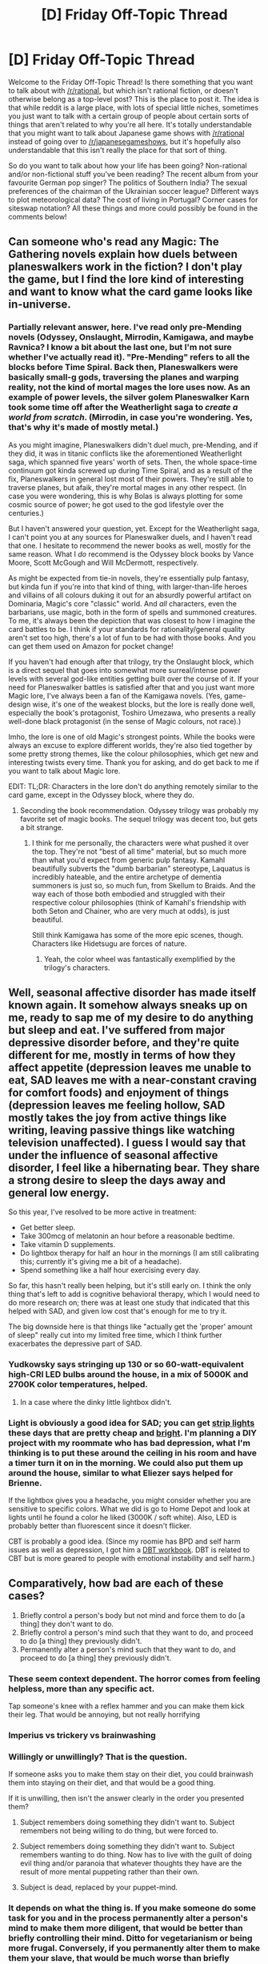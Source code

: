 #+TITLE: [D] Friday Off-Topic Thread

* [D] Friday Off-Topic Thread
:PROPERTIES:
:Author: AutoModerator
:Score: 26
:DateUnix: 1509721634.0
:DateShort: 2017-Nov-03
:END:
Welcome to the Friday Off-Topic Thread! Is there something that you want to talk about with [[/r/rational]], but which isn't rational fiction, or doesn't otherwise belong as a top-level post? This is the place to post it. The idea is that while reddit is a large place, with lots of special little niches, sometimes you just want to talk with a certain group of people about certain sorts of things that aren't related to why you're all here. It's totally understandable that you might want to talk about Japanese game shows with [[/r/rational]] instead of going over to [[/r/japanesegameshows]], but it's hopefully also understandable that this isn't really the place for that sort of thing.

So do you want to talk about how your life has been going? Non-rational and/or non-fictional stuff you've been reading? The recent album from your favourite German pop singer? The politics of Southern India? The sexual preferences of the chairman of the Ukrainian soccer league? Different ways to plot meteorological data? The cost of living in Portugal? Corner cases for siteswap notation? All these things and more could possibly be found in the comments below!


** Can someone who's read any Magic: The Gathering novels explain how duels between planeswalkers work in the fiction? I don't play the game, but I find the lore kind of interesting and want to know what the card game looks like in-universe.
:PROPERTIES:
:Author: trekie140
:Score: 10
:DateUnix: 1509766156.0
:DateShort: 2017-Nov-04
:END:

*** Partially relevant answer, here. I've read only pre-Mending novels (Odyssey, Onslaught, Mirrodin, Kamigawa, and maybe Ravnica? I know a bit about the last one, but I'm not sure whether I've actually read it). "Pre-Mending" refers to all the blocks before Time Spiral. Back then, Planeswalkers were basically small-g gods, traversing the planes and warping reality, not the kind of mortal mages the lore uses now. As an example of power levels, the silver golem Planeswalker Karn took some time off after the Weatherlight saga to /create a world from scratch/. (Mirrodin, in case you're wondering. Yes, that's why it's made of mostly metal.)

As you might imagine, Planeswalkers didn't duel much, pre-Mending, and if they did, it was in titanic conflicts like the aforementioned Weatherlight saga, which spanned five years' worth of sets. Then, the whole space-time continuum got kinda screwed up during Time Spiral, and as a result of the fix, Planeswalkers in general lost most of their powers. They're still able to traverse planes, but afaik, they're mortal mages in any other respect. (In case you were wondering, this is why Bolas is always plotting for some cosmic source of power; he got used to the god lifestyle over the centuries.)

But I haven't answered your question, yet. Except for the Weatherlight saga, I can't point you at any sources for Planeswalker duels, and I haven't read that one. I hesitate to recommend the newer books as well, mostly for the same reason. What I /do/ recommend is the Odyssey block books by Vance Moore, Scott McGough and Will McDermott, respectively.

As might be expected from tie-in novels, they're essentially pulp fantasy, but kinda fun if you're into that kind of thing, with larger-than-life heroes and villains of all colours duking it out for an absurdly powerful artifact on Dominaria, Magic's core "classic" world. And /all/ characters, even the barbarians, use magic, both in the form of spells and summoned creatures. To me, it's always been the depiction that was closest to how I imagine the card battles to be. I think if your standards for rationality/general quality aren't set too high, there's a lot of fun to be had with those books. And you can get them used on Amazon for pocket change!

If you haven't had enough after that trilogy, try the Onslaught block, which is a direct sequel that goes into somewhat more surreal/intense power levels with several god-like entities getting built over the course of it. If your need for Planeswalker battles is satisfied after that and you just want more Magic lore, I've always been a fan of the Kamigawa novels. (Yes, game-design wise, it's one of the weakest blocks, but the lore is really done well, especially the book's protagonist, Toshiro Umezawa, who presents a really well-done black protagonist (in the sense of Magic colours, not race).)

Imho, the lore is one of old Magic's strongest points. While the books were always an excuse to explore different worlds, they're also tied together by some pretty strong themes, like the colour philosophies, which get new and interesting twists every time. Thank you for asking, and do get back to me if you want to talk about Magic lore.

EDIT: TL;DR: Characters in the lore don't do anything remotely similar to the card game, except in the Odyssey block, where they do.
:PROPERTIES:
:Author: vi_fi
:Score: 7
:DateUnix: 1509791512.0
:DateShort: 2017-Nov-04
:END:

**** Seconding the book recommendation. Odyssey trilogy was probably my favorite set of magic books. The sequel trilogy was decent too, but gets a bit strange.
:PROPERTIES:
:Author: DaystarEld
:Score: 3
:DateUnix: 1509816813.0
:DateShort: 2017-Nov-04
:END:

***** I think for me personally, the characters were what pushed it over the top. They're not "best of all time" material, but so much more than what you'd expect from generic pulp fantasy. Kamahl beautifully subverts the "dumb barbarian" stereotype, Laquatus is incredibly hateable, and the entire archetype of dementia summoners is just so, so much fun, from Skellum to Braids. And the way each of those both embodied and struggled with their respective colour philosophies (think of Kamahl's friendship with both Seton and Chainer, who are very much at odds), is just beautiful.

Still think Kamigawa has some of the more epic scenes, though. Characters like Hidetsugu are forces of nature.
:PROPERTIES:
:Author: vi_fi
:Score: 1
:DateUnix: 1509825347.0
:DateShort: 2017-Nov-04
:END:

****** Yeah, the color wheel was fantastically exemplified by the trilogy's characters.
:PROPERTIES:
:Author: DaystarEld
:Score: 2
:DateUnix: 1509947033.0
:DateShort: 2017-Nov-06
:END:


** Well, seasonal affective disorder has made itself known again. It somehow always sneaks up on me, ready to sap me of my desire to do anything but sleep and eat. I've suffered from major depressive disorder before, and they're quite different for me, mostly in terms of how they affect appetite (depression leaves me unable to eat, SAD leaves me with a near-constant craving for comfort foods) and enjoyment of things (depression leaves me feeling hollow, SAD mostly takes the joy from active things like writing, leaving passive things like watching television unaffected). I guess I would say that under the influence of seasonal affective disorder, I feel like a hibernating bear. They share a strong desire to sleep the days away and general low energy.

So this year, I've resolved to be more active in treatment:

- Get better sleep.
- Take 300mcg of melatonin an hour before a reasonable bedtime.
- Take vitamin D supplements.
- Do lightbox therapy for half an hour in the mornings (I am still calibrating this; currently it's giving me a bit of a headache).
- Spend something like a half hour exercising every day.

So far, this hasn't really been helping, but it's still early on. I think the only thing that's left to add is cognitive behavioral therapy, which I would need to do more research on; there was at least one study that indicated that this helped with SAD, and given low cost that's enough for me to try it.

The big downside here is that things like "actually get the 'proper' amount of sleep" really cut into my limited free time, which I think further exacerbates the depressive part of SAD.
:PROPERTIES:
:Author: cthulhuraejepsen
:Score: 9
:DateUnix: 1509756614.0
:DateShort: 2017-Nov-04
:END:

*** Yudkowsky says stringing up 130 or so 60-watt-equivalent high-CRI LED bulbs around the house, in a mix of 5000K and 2700K color temperatures, helped.
:PROPERTIES:
:Author: Gurkenglas
:Score: 10
:DateUnix: 1509762942.0
:DateShort: 2017-Nov-04
:END:

**** In a case where the dinky little lightbox didn't.
:PROPERTIES:
:Author: EliezerYudkowsky
:Score: 15
:DateUnix: 1509786350.0
:DateShort: 2017-Nov-04
:END:


*** Light is obviously a good idea for SAD; you can get [[https://www.amazon.com/s/&field-keywords=strip+lights][strip lights]] these days that are pretty cheap and [[https://www.youtube.com/watch?v=jLia59KfkSw][bright]]. I'm planning a DIY project with my roommate who has bad depression, what I'm thinking is to put these around the ceiling in his room and have a timer turn it on in the morning. We could also put them up around the house, similar to what Eliezer says helped for Brienne.

If the lightbox gives you a headache, you might consider whether you are sensitive to specific colors. What we did is go to Home Depot and look at lights until he found a color he liked (3000K / soft white). Also, LED is probably better than fluorescent since it doesn't flicker.

CBT is probably a good idea. (Since my roomie has BPD and self harm issues as well as depression, I got him a [[https://www.amazon.com/gp/product/1572245131/][DBT workbook]]. DBT is related to CBT but is more geared to people with emotional instability and self harm.)
:PROPERTIES:
:Author: lsparrish
:Score: 2
:DateUnix: 1509897977.0
:DateShort: 2017-Nov-05
:END:


** Comparatively, how bad are each of these cases?

1. Briefly control a person's body but not mind and force them to do [a thing] they don't want to do.
2. Briefly control a person's mind such that they want to do, and proceed to do [a thing] they previously didn't.
3. Permanently alter a person's mind such that they want to do, and proceed to do [a thing] they previously didn't.
:PROPERTIES:
:Author: awesomeideas
:Score: 5
:DateUnix: 1509746170.0
:DateShort: 2017-Nov-04
:END:

*** These seem context dependent. The horror comes from feeling helpless, more than any specific act.

Tap someone's knee with a reflex hammer and you can make them kick their leg. That would be annoying, but not really horrifying
:PROPERTIES:
:Author: Kinoite
:Score: 6
:DateUnix: 1509776858.0
:DateShort: 2017-Nov-04
:END:


*** Imperius vs trickery vs brainwashing
:PROPERTIES:
:Author: PL_TOC
:Score: 2
:DateUnix: 1509749312.0
:DateShort: 2017-Nov-04
:END:


*** Willingly or unwillingly? That is the question.

If someone asks you to make them stay on their diet, you could brainwash them into staying on their diet, and that would be a good thing.

If it is unwilling, then isn't the answer clearly in the order you presented them?

1. Subject remembers doing something they didn't want to. Subject remembers not being willing to do thing, but were forced to.

2. Subject remembers doing something they didn't want to. Subject remembers wanting to do thing. Now has to live with the guilt of doing evil thing and/or paranoia that whatever thoughts they have are the result of more mental puppeting rather than their own.

3. Subject is dead, replaced by your puppet-mind.
:PROPERTIES:
:Author: ShiranaiWakaranai
:Score: 1
:DateUnix: 1509773984.0
:DateShort: 2017-Nov-04
:END:


*** It depends on what the thing is. If you make someone do some task for you and in the process permanently alter a person's mind to make them more diligent, that would be better than briefly controlling their mind. Ditto for vegetarianism or being more frugal. Conversely, if you permanently alter them to make them your slave, that would be much worse than briefly controlling their body, which would itself be much worse than briefly controlling their mind.
:PROPERTIES:
:Author: UltraRedSpectrum
:Score: 1
:DateUnix: 1509809713.0
:DateShort: 2017-Nov-04
:END:


*** (3) is most likely the worst, but I dunno how bad (1) and (2) are versus each-other. I mean, is it worse to force someone to /experience/ their whole nervous system absolutely refusing their normal motor/mental action pathways in favor of some foreign owner, or to alter their nervous system so the same thing happens but they experience it (falsely) as their own will?
:PROPERTIES:
:Score: 1
:DateUnix: 1509746388.0
:DateShort: 2017-Nov-04
:END:

**** (2) is definitely worse than (1) imo. Both cases result in your body doing the same thing, but at least in (1), you know when you're being controlled. And then, since the control is temporary, in (1) you can make plans to escape control.

In (2) you can't escape. Any plans you make are dubious: did you really make them? Or were you puppeted into making them? Are any of your thoughts really yours? Or are they lies fed into your head, steering you deeper into the unknown puppeteer's control? Were you ever really controlled in the first place? What if those evil thoughts were really yours? Can you say the blood on your hands wasn't something you chose for yourself?
:PROPERTIES:
:Author: ShiranaiWakaranai
:Score: 3
:DateUnix: 1509774370.0
:DateShort: 2017-Nov-04
:END:


*** 3 is not always bad, a good conversation can do number 3 through talking out stances on different issues and exploring the ramifications of each stance and where it leads.
:PROPERTIES:
:Author: KrazyKeylime
:Score: 1
:DateUnix: 1509749260.0
:DateShort: 2017-Nov-04
:END:

**** Sure but you could say the same thing about both 1 and 2.

Provoking any sort of involuntary physiological response from somebody could fall under 1 and 2 applies whenever you convince somebody of something but they later change their mind.
:PROPERTIES:
:Author: vakusdrake
:Score: 1
:DateUnix: 1509753973.0
:DateShort: 2017-Nov-04
:END:


*** u/ToaKraka:
#+begin_quote
  Comparatively, how bad are +each of+* these cases?
#+end_quote

That's a rather vague question. What did you mean to ask?

#+begin_quote
  Comparatively, how evil are these actions on the part of the perpetrator?

  Comparatively, how frightening (or damaging) to the victim are these actions?
#+end_quote

*=are= is singular. =each= is plural. The subject of a verb must agree with that verb. A better way to word the question might have been =How bad are these situations in comparison to each other?=.
:PROPERTIES:
:Author: ToaKraka
:Score: -7
:DateUnix: 1509750887.0
:DateShort: 2017-Nov-04
:END:


** Kind-of-weekly update on [[https://docs.google.com/document/d/1vIWf3Nqudgh18j4RK8bm4zOTSKUFl6l9Igvdg1adzGE/edit][The Tesseract Engine]], my ongoing game engine project.

--------------

I haven't done much since the last two weeks. The most important thing I did was try to decide which engine to use.

A lot of people have recommended Unity to me in the past, but I really don't see it. I've worked with Unity several times, and I'm working with Unity now, and so far my take-away is that Unity handles a lot of thing a beginner would have trouble with and probably get wrong on their first try, but it doesn't actually help you /make a game/ that much.

Like, game-making is 99% playtesting things, fine-tuning, and finding new intricate little laws of game design that nobody tells you about like "You need to give some ease-in to this character's movement or it's not going to feel natural" or "You need your character to have a little animation when the player does X to have a proper game feel", while I feel Unity focuses on more surface aspects (realistic physics and rendering, state machines), and sometimes it baggage even feels detrimental.

Anyway, my point is, Unity is out. While I'd like to eventually make the engine from the ground up (both for fun and because I legit think I can do better), it's probably a really terrible idea right now. I recently re-read [[https://www.joelonsoftware.com/2000/04/06/things-you-should-never-do-part-i/][an old software article on the subject]], which basically said "If you already had an existing structure, use it. If it has flaws, fix them. You shouldn't create a new structure from the ground up, it's just going to have different flaws".

I think the article addresses the exact mistake in my thinking: I was imagining that starting over from a "clean state" would be better somehow; but the only reason I thought that was because I can't visualize all the challenges ahead of me, all the new design errors I'll make as I wear out, etc.

With that in mind, I've decided I will make a fork of the Minetest engine, and enhance it incrementally until I get the result I want. Minetest is what inspired this project in the first place. It's open source, it's C++, and it's a base I can use to see my changed in real time instead of imagining them in the future.

Editing an existing codebase has its difficulties. I need to understand what the hell I'm reading before I can make significant changes like adding features or reworking systems (changes like "Add line of text here" or "Change the player jump height are relatively easy"). Last time I had a look at the Minetest codebase, it felt too humonguous for me to parse, and I quickly gave up. I don't know how much I've grown as a programmer since, but I feel that "Keep reading the codebase until I understand it" is an area where I've become both braver and more efficient.

--------------

I'm afraid that I'm bike-shedding right now, and that I've already spent way too much time planning this game.

The common advice for novice game designers is "Don't mother making too many plans, start as soon as you can". But this isn't really my thing. Maybe it's a sign that I should focus even more on starting sooner, but I don't think this is it. For one, I legitimately think I'm a better planner than average, especially regarding gamedev.

But the main thing is, I've burned out on a lot of projects, and I'm just aware of how many ways it can go wrong. I feel like I can't move forward if I don't have a mental model of where I am, roughly where I will be, and how things are going to click together.

I guess the only solution here is to suck it up, accept that I'll never know if I'm doing too much planning or not enough planning, move forward and hope it gets better.

(thanks to [[/u/TK17Studios][u/TK17Studios]] for reminding me to post these, by the way; the encouragement helps)

--------------

I think I'm one small step away from getting into the pleasant "code-test-code-test-code-it-works!-code-test-code-test" loop where I'm the most productive, and it's having a list of milestones. I need to take a good look at Minetest and the Minetest codebase, see what I think I can do better (using the metrics I've already decided on), and order it by how fast I can do it and how rewarding it will be.

I'm hoping that will be done by the end of the week-end.
:PROPERTIES:
:Author: CouteauBleu
:Score: 7
:DateUnix: 1509769328.0
:DateShort: 2017-Nov-04
:END:


** Weekly update on the [[https://docs.google.com/document/d/11QAh61C8gsL-5KbdIy5zx3IN6bv_E9UkHjwMLVQ7LHg/edit?usp=sharing][hopefully rational]] roguelike [[https://www.youtube.com/watch?v=kbyTOAlhRHk][immersive sim]] Pokemon Renegade, as well as the associated engine and tools. [[https://docs.google.com/document/d/1EUSMDHdRdbvQJii5uoSezbjtvJpxdF6Da8zqvuW42bg/edit?usp=sharing][Handy discussion links and previous threads here]].

--------------

What?  Only one post?  How odd.

All the worse that I have nothing to report, then.  I'm in a very strange-feeling conundrum, and perhaps venting about it will garner enough understanding to extract good advice from the good denizens here at [[/r/rational]].  So, the rest of this has nothing directly to do with Renegade, just a bunch of whining and excusemongering.

--------------

So I started this project over a year ago, in August of 2016.  My time has always flipflopped between thinking about how I want various systems to work, and at times prototyping or building tools.  Before this recent funk started, I had gone four solid months with a code commit every day on the weekdays and hefty code changes on the weekends.  At the end of this period starting a few weeks ago, I suddenly found myself without drive.  

I've been burned out before--I'm familiar with the feeling of revulsion, it's almost like when you eat pancakes for six weeks straight until just the /smell/ of syrup makes you want to gag, only for working on one's projects.  Trying to open visual studio or even one of the various google docs I keep info in makes me almost feel like squirming when I put the mouse cursor over the relevant icons, and I search for something, /anything/ else to do.  I say this because I'm familiar with that burnout, and this is something else entirely.  

For context, a few weeks ago I was promoted at my job, which lead to becoming responsible for several processes that until then I had kicked off but not maintained.  I've spent a month or so documenting, reorganizing, and revamping all the various projects.  I have worked no additional hours (well, except for that one time that I had to come in on Sunday) and, if anything, the amount of stress I feel at work has gone /down/, since now I'm in a position to fix all the shit that caused me problems previously.

I had also decided somewhere around the same time that I ought to consider my sleep more important than I had been, and made a goal to go to bed around 11 or so each night.  I then shortly after made the discovery that I had apparently unintentionally made a rule that I was to sleep through my most productive hours, and my progress on Renegade all but halted.  The obvious answer is to renege on that restriction, but at the same time I probably /shouldn't/ keep up the ~5-6 hours of sleep that I was getting.  My memory has always been fleeting, but I've been noticing more and more that my brain just flat-out can't keep up the way that it used to, and, well, it's reminded me a lot of the way my grandparents used to be absent-minded when they were still alive.  That frightens me, to be honest, more than nearly anything, that due to poor sleep habits I might be accelerating mental aging, and I /have/ to put a stop to that if that's the case.  Since keeping (mostly) to the 11'o'clock rule, I've noticed my alertness levels rise and my ability to think through problems increase, although my short-term memory is still shit.  

So here I am, with the majority of the hours that I was once productive in lost to me.  On top of that, I think that the changes at my job have been nothing but positive--which is to say, I think that I've been scratching some major programming itches that used to only be fulfilled by my work on Renegade, but now I have a whole /slew/ of poorly designed processes and projects that I am happily taking the axe to.  This increased job satisfaction means that rather than coming home gunning to implement some concept or other that I've designed that day, I'm coming home ready to just play with my son, maybe play a few games of dota, and then hit the hay.  

I would think that weekends would then fill the void, but besides the random Saturday or Sunday that gets filled to capacity with other things, I just haven't felt the need. I no longer have an overpressured valve that is desperately calling for release, I'm just...content.  And so I do whatever idle thing catches my fancy and never feel the need to boot up visual studio or open a document or anything.  

/And yet/, this universal satisfaction is itself unsatisfying to me.  I have shit I want to /accomplish/, and no matter how I crank the wheel I can't get the engine to start.  

So, I'd like to ask you for advice: how does one motivate onesself to work when the previous fuel for the fire was based on discontent that has been addressed?  How do I balance the desire to get things done with keeping my brain healthy via proper sleep habits?  Any thoughts or comments are most welcome.

--------------

If you would like to help contribute, or if you have a question or idea that isn't suited to comment or PM, then feel free to request access to the [[/r/PokemonRenegade]] subreddit.  If you'd prefer real-time interaction, join us [[https://discord.gg/sM99CF3][on the #pokengineering channel of the /r/rational Discord server]]!  
:PROPERTIES:
:Author: ketura
:Score: 9
:DateUnix: 1509737429.0
:DateShort: 2017-Nov-03
:END:

*** Look at the success you have had. The benchmarks you have reached. The creative aspects can only be realistically held to benchmarks to a limited degree. For the technical holdups, you'd at least have discovered which avenues are a waste of time, maybe not as soon as you liked, but the lessons have been learned and now you can save your time or the time of your friends in the future.

Motivation comes and goes. The goal is to create and deliver a good product.

As for sleep, have dedicated hours for the project that you will meet if not exceed. You've got 16-18 hours per day within which to place that block. Sleep when you sleep. If you feel tired go to sleep earlier. None of that should interfere or brush up against your project schedule.
:PROPERTIES:
:Author: PL_TOC
:Score: 3
:DateUnix: 1509740190.0
:DateShort: 2017-Nov-03
:END:

**** u/ketura:
#+begin_quote
  As for sleep, have dedicated hours for the project that you will meet if not exceed. You've got 16-18 hours per day within which to place that block.
#+end_quote

I might try this, actually. Set an alarm and try and track hours or something. Thanks.
:PROPERTIES:
:Author: ketura
:Score: 2
:DateUnix: 1509855511.0
:DateShort: 2017-Nov-05
:END:

***** Writing and coding is very similar in this respect. You can crank out the wpm if you know what needs to get done. If not, you still want to at least hit a certain word count or construct a scene etc. Most call that 2-3 hours a day. More on the weekend.
:PROPERTIES:
:Author: PL_TOC
:Score: 1
:DateUnix: 1509884782.0
:DateShort: 2017-Nov-05
:END:


*** u/CouteauBleu:
#+begin_quote
  I had also decided somewhere around the same time that I ought to consider my sleep more important than I had been, and made a goal to go to bed around 11 or so each night. I then shortly after made the discovery that I had apparently unintentionally made a rule that I was to sleep through my most productive hours, and my progress on Renegade all but halted. The obvious answer is to renege on that restriction, but at the same time I probably shouldn't keep up the ~5-6 hours of sleep that I was getting.
#+end_quote

This may sound dumb, have you tried just getting up later? It would probably involve some negotiating with your boss, and if you get both sleep and work then you have to spend less time on /something/, but otherwise it might do the trick (or it might completely wrack your sleep schedule forever).

#+begin_quote
  So, I'd like to ask you for advice: how does one motivate onesself to work when the previous fuel for the fire was based on discontent that has been addressed? How do I balance the desire to get things done with keeping my brain healthy via proper sleep habits? Any thoughts or comments are most welcome.
#+end_quote

It depends on why you started the project in the first place.

Was there a specific itch, a feeling of "there should be rational games out there but there aren't so I need to make one"? Or was it just that you wanted to build interesting architectures? If it's the later, leaving the project aside for now isn't such a bad thing if you're already satisfied by your job.

If it's the former, then you need to find reminders that make your itch flare up again. Existing video games that make you feel "Damn, I like this game, but if only it were /a little more like this/, and it could have this, and that part should have been done this way instead", etc.
:PROPERTIES:
:Author: CouteauBleu
:Score: 3
:DateUnix: 1509763101.0
:DateShort: 2017-Nov-04
:END:

**** u/ketura:
#+begin_quote
  This may sound dumb, have you tried just getting up later?
#+end_quote

Not really an option, sadly. In an ideal world I'd work like 11AM to 8PM, but I have meetings that start at 9:30. Besides that, my wife has to take care of the kid all day and is begging for relief by the time I get home even at 6, so extending that time out is bad for her.

#+begin_quote
  Was there a specific itch, a feeling of "there should be rational games out there but there aren't so I need to make one"? Or was it just that you wanted to build interesting architectures?
#+end_quote

A little of column A, a little of column B. I've attempted to rekindle here and there, but while I've found discussion topics that I get invested in, nothing has translated over to fueling actual work yet.
:PROPERTIES:
:Author: ketura
:Score: 2
:DateUnix: 1509855449.0
:DateShort: 2017-Nov-05
:END:


** Looking for an online RPG to play with a friend of mine, I've been wanting to run one for a while but I finally recognized that finding that much extra time is unrealistic for me right now. Is there anyone looking for members for an online game they want to run? D&D or World of Darkness are the two systems we're most familiar with, but I'm willing to learn a new one if it's interesting enough :)
:PROPERTIES:
:Author: DaystarEld
:Score: 4
:DateUnix: 1509736937.0
:DateShort: 2017-Nov-03
:END:

*** Divinity: Original Sin 2 has been getting all sorts of accolades and may be worth checking out, if you're not tied to having a human DM. A cheaper option could be D:OS1, as well (which I quite enjoyed, but public consensus seems to be that it's not quite as good as its sequel)
:PROPERTIES:
:Author: phylogenik
:Score: 5
:DateUnix: 1509740081.0
:DateShort: 2017-Nov-03
:END:

**** I'd also suggest Divinity: Original Sin 2.
:PROPERTIES:
:Author: narakhan
:Score: 4
:DateUnix: 1509743172.0
:DateShort: 2017-Nov-04
:END:


**** I thought I saw something about D:OS2 including a GM mode? Is that worth trying as a platform?
:PROPERTIES:
:Author: ben_oni
:Score: 1
:DateUnix: 1509750046.0
:DateShort: 2017-Nov-04
:END:


*** u/CouteauBleu:
#+begin_quote
  I've been wanting to run one for a while but I finally recognized that finding that much extra time is unrealistic for me right now.
#+end_quote

Aaaaaaaaaaaaaaahahahahaaaaaaaaaaaaaaaaaaaaaaaaargh.

Yeah, wanting to run a RPG table but never finding the time is the worst.
:PROPERTIES:
:Author: CouteauBleu
:Score: 4
:DateUnix: 1509755292.0
:DateShort: 2017-Nov-04
:END:


*** Have you tried the #lookingforgroup channel in discord? The number of active tabletop games has gone down a bit, but I think people are still playing games here and there.
:PROPERTIES:
:Author: ketura
:Score: 2
:DateUnix: 1509737469.0
:DateShort: 2017-Nov-03
:END:

**** Yep, posted there too :)
:PROPERTIES:
:Author: DaystarEld
:Score: 2
:DateUnix: 1509738251.0
:DateShort: 2017-Nov-03
:END:


*** u/ToaKraka:
#+begin_quote
  I'm willing to learn a new one if it's interesting enough
#+end_quote

Check out [[http://www.sjgames.com/gurps][/GURPS/]]. I've never played even a single session of it, but I'm endlessly entertained by [[http://www.sjgames.com/gurps/books][the sourcebooks]], which are so well-researched that they include extensive [[http://www.sjgames.com/gurps/biblios.html][bibliographies]].
:PROPERTIES:
:Author: ToaKraka
:Score: 2
:DateUnix: 1509744621.0
:DateShort: 2017-Nov-04
:END:


*** Seconding Divinity: Original Sin and its sequel.
:PROPERTIES:
:Author: Cariyaga
:Score: 2
:DateUnix: 1509744960.0
:DateShort: 2017-Nov-04
:END:


*** I don't think I could GM, but I've been looking to play a Fate game for a while now and the rules are easy to learn without being too simple. There are a lot of supplements for a ton of different settings, though I'm especially interested in /Transhumanity's Fate/ and /Base Raiders/. I'm also open to creating a custom setting with the worldbuilding game /Microscope/.
:PROPERTIES:
:Author: trekie140
:Score: 1
:DateUnix: 1509740538.0
:DateShort: 2017-Nov-03
:END:


** We've had arguments and discussions, here and elsewhere, not just about the merits of r!fic but about its very nature, and which stories are or aren't r!fic and why.

The genre isn't old by any means, but I think that it's aged enough that we can take a look at where it came from, what it's done, and what it's become (and may be becoming). I'm thinking of writing a book, one part history, one part analysis, and maybe one-half part speculation on my part.

The focus would be on the discussions about what r!fic is, since we've spent so much time discussing that, but I'd also like to set some of this in the context of, say, literary realism; I want to talk about the idea of ur-genres; and I think that there's some interesting stuff in how r!fic may be found in both original works and fanfic but was incubated in the latter, which is pretty unusual ('How fanfiction is influencing original fiction" is a really interesting topic in its own right, but I'll only be talking about it in relation to r!fic for now). Might also have a discussion about the r!fic community if I can get enough material together, there are some people I'd like to interview, and obviously it's going to have a hugebunch of footnotes.

Does a book like this sound interesting to anyone else?
:PROPERTIES:
:Author: callmesalticidae
:Score: 3
:DateUnix: 1509744208.0
:DateShort: 2017-Nov-04
:END:

*** Maybe not a /book/, since I genuinely doubt there's that much worth remembering across that time. But one or two long articles would be great to have. Better yet to come to some definitive conclusions on those topics.
:PROPERTIES:
:Author: AmeteurOpinions
:Score: 4
:DateUnix: 1509746477.0
:DateShort: 2017-Nov-04
:END:

**** u/callmesalticidae:
#+begin_quote
  Maybe not a book, since I genuinely doubt there's that much worth remembering across that time.
#+end_quote

Fair enough. I'm using "book" pretty loosely here. I think my choice of wording was influenced by how I imagine writing and presenting it (as a google doc or downloadable PDF, because I don't really have much in the way of an online platform worth directing people to).
:PROPERTIES:
:Author: callmesalticidae
:Score: 2
:DateUnix: 1509746715.0
:DateShort: 2017-Nov-04
:END:

***** Well I'd be interested, but I don't know that I'm typical in that regard.
:PROPERTIES:
:Author: alexanderwales
:Score: 3
:DateUnix: 1509770339.0
:DateShort: 2017-Nov-04
:END:


***** Depending on how in depth you go I'd pay dollar votes, but not more than a large mocha with extras, for this. That said I'm likely in the minority; I got my BS in English: a historical deconstruction would be interesting, but I do hope you'd do a wide literature review.
:PROPERTIES:
:Author: Empiricist_or_not
:Score: 2
:DateUnix: 1509769370.0
:DateShort: 2017-Nov-04
:END:

****** Thanks! That's really nice to hear. I'm not sure if I'd actually /sell/ this or just release it for free, but if I got a lot of material then I'd probably release a free condensed version (along the lines of a Slate Star Codex article of moderate length) and then offer the really chunky, full-of-footnotes-and-delicious-details version for, IDK, $1.99, or $2.99 tops.
:PROPERTIES:
:Author: callmesalticidae
:Score: 2
:DateUnix: 1509770677.0
:DateShort: 2017-Nov-04
:END:


*** I don't know. It sounds like this book would have a lot of navel-gazing, and generally the things that people look down on post-modernism for, but maybe I'm wrong. I wouldn't be that surprised if it had interesting points to make.

Maybe look at the Rationally Writing podcast, since this is the kind of thing they talk about (though I'd expect your book to be way less diluted because of the format).
:PROPERTIES:
:Author: CouteauBleu
:Score: 3
:DateUnix: 1509755066.0
:DateShort: 2017-Nov-04
:END:


** I'm late but I don't care I'm excited BECAUSE I'm applying for a new job!!!!!!

New job is basically a sideways move with some different responsibilities, not really any more money, but it'll be different and i'm getting sick of my exact current role now and I think some more general and practical project management experience will really help me.

In Australia government jobs require a ~5 page document that describes, in detail, how you are capable of doing everything required for the job, so I did a first draft of that on the weekend and will polish it this week and put together a resume (the resume is the least important part of the entire application).

Even if I don't get it, the application process with help me apply for /my own job/ (long story) if/when I get the opportunity to do so in ~3 months or so. So that'll be good.
:PROPERTIES:
:Author: MagicWeasel
:Score: 1
:DateUnix: 1509931121.0
:DateShort: 2017-Nov-06
:END:
